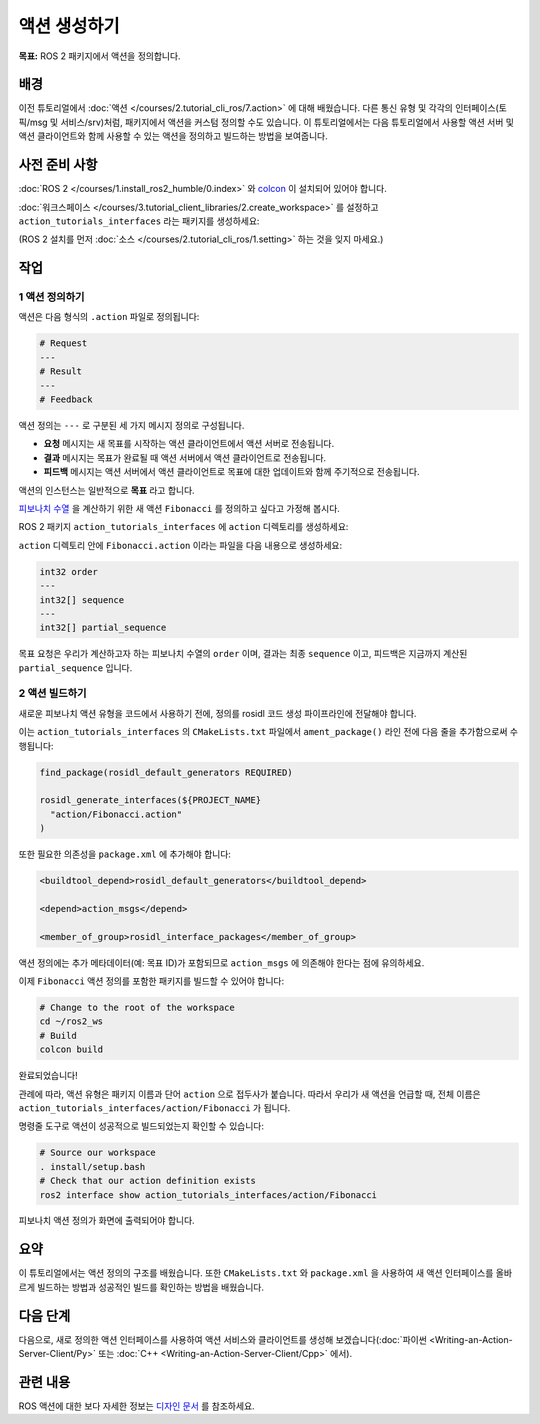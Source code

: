 액션 생성하기
==================

**목표:** ROS 2 패키지에서 액션을 정의합니다.

배경
----

이전 튜토리얼에서  :doc:`액션 </courses/2.tutorial_cli_ros/7.action>` 에 대해 배웠습니다.
다른 통신 유형 및 각각의 인터페이스(토픽/msg 및 서비스/srv)처럼,
패키지에서 액션을 커스텀 정의할 수도 있습니다.
이 튜토리얼에서는 다음 튜토리얼에서 사용할 액션 서버 및 액션 클라이언트와 함께 사용할 수 있는 액션을 정의하고 빌드하는 방법을 보여줍니다.

사전 준비 사항
-------------

:doc:`ROS 2 </courses/1.install_ros2_humble/0.index>` 와 `colcon <https://colcon.readthedocs.org>`__ 이 설치되어 있어야 합니다.

:doc:`워크스페이스 </courses/3.tutorial_client_libraries/2.create_workspace>` 를 설정하고 ``action_tutorials_interfaces`` 라는 패키지를 생성하세요:

(ROS 2 설치를 먼저 :doc:`소스 </courses/2.tutorial_cli_ros/1.setting>` 하는 것을 잊지 마세요.)

.. tabs::

  .. group-tab:: Linux

    .. code-block:: bash

      mkdir -p ros2_ws/src #이미 이런 명명 규칙을 사용하는 워크스페이스가 있다면 재사용 가능
      cd ros2_ws/src
      ros2 pkg create action_tutorials_interfaces


작업
-----

1 액션 정의하기
^^^^^^^^^^^^^^^^^^^^

액션은 다음 형식의 ``.action`` 파일로 정의됩니다:

.. code-block:: bash

  # Request
  ---
  # Result
  ---
  # Feedback

액션 정의는 ``---`` 로 구분된 세 가지 메시지 정의로 구성됩니다.

- **요청** 메시지는 새 목표를 시작하는 액션 클라이언트에서 액션 서버로 전송됩니다.
- **결과** 메시지는 목표가 완료될 때 액션 서버에서 액션 클라이언트로 전송됩니다.
- **피드백** 메시지는 액션 서버에서 액션 클라이언트로 목표에 대한 업데이트와 함께 주기적으로 전송됩니다.

액션의 인스턴스는 일반적으로 **목표** 라고 합니다.

`피보나치 수열 <https://en.wikipedia.org/wiki/Fibonacci_number>`__ 을 계산하기 위한 새 액션 ``Fibonacci`` 를 정의하고 싶다고 가정해 봅시다.

ROS 2 패키지 ``action_tutorials_interfaces`` 에 ``action`` 디렉토리를 생성하세요:

.. tabs::

  .. group-tab:: Linux

    .. code-block:: bash

      cd action_tutorials_interfaces
      mkdir action


``action`` 디렉토리 안에 ``Fibonacci.action`` 이라는 파일을 다음 내용으로 생성하세요:

.. code-block:: console

  int32 order
  ---
  int32[] sequence
  ---
  int32[] partial_sequence

목표 요청은 우리가 계산하고자 하는 피보나치 수열의 ``order`` 이며, 결과는 최종 ``sequence`` 이고, 피드백은 지금까지 계산된 ``partial_sequence`` 입니다.

2 액션 빌드하기
^^^^^^^^^^^^^^^^^^^^

새로운 피보나치 액션 유형을 코드에서 사용하기 전에, 정의를 rosidl 코드 생성 파이프라인에 전달해야 합니다.

이는 ``action_tutorials_interfaces`` 의 ``CMakeLists.txt`` 파일에서 ``ament_package()`` 라인 전에 다음 줄을 추가함으로써 수행됩니다:

.. code-block:: cmake

    find_package(rosidl_default_generators REQUIRED)

    rosidl_generate_interfaces(${PROJECT_NAME}
      "action/Fibonacci.action"
    )

또한 필요한 의존성을 ``package.xml`` 에 추가해야 합니다:

.. code-block:: xml

    <buildtool_depend>rosidl_default_generators</buildtool_depend>

    <depend>action_msgs</depend>

    <member_of_group>rosidl_interface_packages</member_of_group>

액션 정의에는 추가 메타데이터(예: 목표 ID)가 포함되므로 ``action_msgs`` 에 의존해야 한다는 점에 유의하세요.

이제 ``Fibonacci`` 액션 정의를 포함한 패키지를 빌드할 수 있어야 합니다:

.. code-block:: bash

  # Change to the root of the workspace
  cd ~/ros2_ws
  # Build
  colcon build

완료되었습니다!

관례에 따라, 액션 유형은 패키지 이름과 단어 ``action`` 으로 접두사가 붙습니다.
따라서 우리가 새 액션을 언급할 때, 전체 이름은 ``action_tutorials_interfaces/action/Fibonacci`` 가 됩니다.

명령줄 도구로 액션이 성공적으로 빌드되었는지 확인할 수 있습니다:

.. code-block:: bash

  # Source our workspace
  . install/setup.bash
  # Check that our action definition exists
  ros2 interface show action_tutorials_interfaces/action/Fibonacci


피보나치 액션 정의가 화면에 출력되어야 합니다.

요약
-------

이 튜토리얼에서는 액션 정의의 구조를 배웠습니다.
또한 ``CMakeLists.txt`` 와 ``package.xml`` 을 사용하여 새 액션 인터페이스를 올바르게 빌드하는 방법과
성공적인 빌드를 확인하는 방법을 배웠습니다.

다음 단계
----------

다음으로, 새로 정의한 액션 인터페이스를 사용하여 액션 서비스와 클라이언트를 생성해 보겠습니다(:doc:`파이썬 <Writing-an-Action-Server-Client/Py>` 또는 :doc:`C++ <Writing-an-Action-Server-Client/Cpp>` 에서).

관련 내용
---------------

ROS 액션에 대한 보다 자세한 정보는 `디자인 문서 <http://design.ros2.org/articles/actions.html>`__ 를 참조하세요.